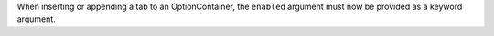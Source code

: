 When inserting or appending a tab to an OptionContainer, the ``enabled`` argument must now be provided as a keyword argument.
